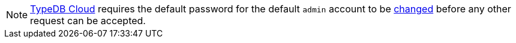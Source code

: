 [NOTE]
====
https://cloud.typedb.com/[TypeDB Cloud] requires the default password for the default `admin` account to be
xref:manual::configuring/users.adoc#_first_login[changed] before any other request can be accepted.
====